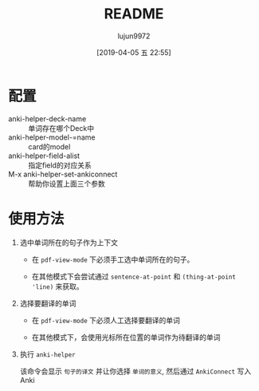 #+TITLE: README
#+AUTHOR: lujun9972
#+TAGS: pdf-anki-helper.el
#+DATE: [2019-04-05 五 22:55]
#+LANGUAGE:  zh-CN
#+STARTUP:  inlineimages
#+OPTIONS:  H:6 num:nil toc:t \n:nil ::t |:t ^:nil -:nil f:t *:t <:nil

* 配置
+ anki-helper-deck-name :: 单词存在哪个Deck中
+ anki-helper-model-=name :: card的model
+ anki-helper-field-alist :: 指定field的对应关系
+ M-x anki-helper-set-ankiconnect :: 帮助你设置上面三个参数
* 使用方法
1. 选中单词所在的句子作为上下文

   + 在 =pdf-view-mode= 下必须手工选中单词所在的句子。

   + 在其他模式下会尝试通过 =sentence-at-point= 和 =(thing-at-point 'line)= 来获取。

2. 选择要翻译的单词

   + 在 =pdf-view-mode= 下必须人工选择要翻译的单词

   + 在其他模式下，会使用光标所在位置的单词作为待翻译的单词

3. 执行 =anki-helper=
   
   该命令会显示 =句子的译文= 并让你选择 =单词的意义=, 然后通过 =AnkiConnect= 写入Anki

